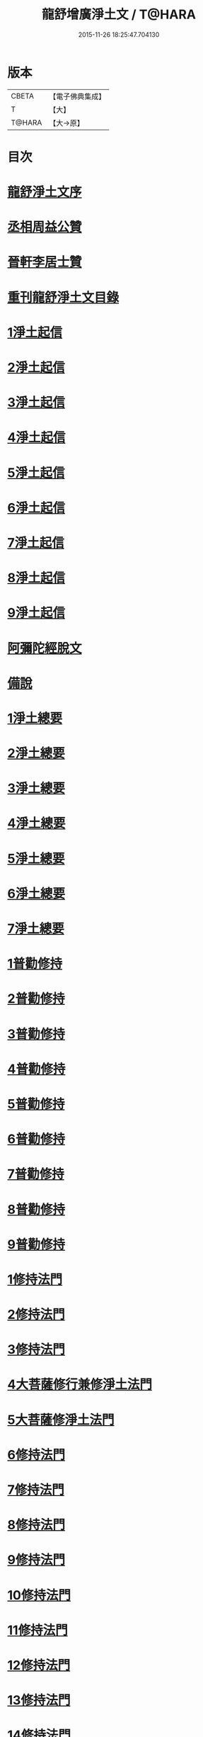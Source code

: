 #+TITLE: 龍舒增廣淨土文 / T@HARA
#+DATE: 2015-11-26 18:25:47.704130
* 版本
 |     CBETA|【電子佛典集成】|
 |         T|【大】     |
 |    T@HARA|【大→原】   |

* 目次
* [[file:KR6p0050_001.txt::001-0251a3][龍舒淨土文序]]
* [[file:KR6p0050_001.txt::0252a22][丞相周益公贊]]
* [[file:KR6p0050_001.txt::0252b3][晉軒李居士贊]]
* [[file:KR6p0050_001.txt::0252b10][重刊龍舒淨土文目錄]]
* [[file:KR6p0050_001.txt::0254b9][1淨土起信]]
* [[file:KR6p0050_001.txt::0254c9][2淨土起信]]
* [[file:KR6p0050_001.txt::0255a7][3淨土起信]]
* [[file:KR6p0050_001.txt::0255b3][4淨土起信]]
* [[file:KR6p0050_001.txt::0255c6][5淨土起信]]
* [[file:KR6p0050_001.txt::0256a15][6淨土起信]]
* [[file:KR6p0050_001.txt::0256b9][7淨土起信]]
* [[file:KR6p0050_001.txt::0256c7][8淨土起信]]
* [[file:KR6p0050_001.txt::0256c23][9淨土起信]]
* [[file:KR6p0050_001.txt::0257a11][阿彌陀經脫文]]
* [[file:KR6p0050_001.txt::0257a18][備說]]
* [[file:KR6p0050_002.txt::002-0257b10][1淨土總要]]
* [[file:KR6p0050_002.txt::002-0257b29][2淨土總要]]
* [[file:KR6p0050_002.txt::0257c25][3淨土總要]]
* [[file:KR6p0050_002.txt::0258a19][4淨土總要]]
* [[file:KR6p0050_002.txt::0258b14][5淨土總要]]
* [[file:KR6p0050_002.txt::0258c7][6淨土總要]]
* [[file:KR6p0050_002.txt::0258c29][7淨土總要]]
* [[file:KR6p0050_003.txt::0259b4][1普勸修持]]
* [[file:KR6p0050_003.txt::0259b26][2普勸修持]]
* [[file:KR6p0050_003.txt::0259c23][3普勸修持]]
* [[file:KR6p0050_003.txt::0260a17][4普勸修持]]
* [[file:KR6p0050_003.txt::0260b13][5普勸修持]]
* [[file:KR6p0050_003.txt::0260c6][6普勸修持]]
* [[file:KR6p0050_003.txt::0261a1][7普勸修持]]
* [[file:KR6p0050_003.txt::0261a27][8普勸修持]]
* [[file:KR6p0050_003.txt::0261b15][9普勸修持]]
* [[file:KR6p0050_004.txt::004-0261c18][1修持法門]]
* [[file:KR6p0050_004.txt::004-0261c28][2修持法門]]
* [[file:KR6p0050_004.txt::0262a12][3修持法門]]
* [[file:KR6p0050_004.txt::0262a22][4大菩薩修行兼修淨土法門]]
* [[file:KR6p0050_004.txt::0263a1][5大菩薩修淨土法門]]
* [[file:KR6p0050_004.txt::0263b24][6修持法門]]
* [[file:KR6p0050_004.txt::0263c24][7修持法門]]
* [[file:KR6p0050_004.txt::0264a21][8修持法門]]
* [[file:KR6p0050_004.txt::0264b22][9修持法門]]
* [[file:KR6p0050_004.txt::0264c6][10修持法門]]
* [[file:KR6p0050_004.txt::0264c20][11修持法門]]
* [[file:KR6p0050_004.txt::0264c29][12修持法門]]
* [[file:KR6p0050_004.txt::0265a9][13修持法門]]
* [[file:KR6p0050_004.txt::0265a26][14修持法門]]
* [[file:KR6p0050_004.txt::0265b3][15修持法門]]
* [[file:KR6p0050_004.txt::0265b10][食肉說]]
* [[file:KR6p0050_004.txt::0265b19][觀音坐相說]]
* [[file:KR6p0050_005.txt::005-0265c10][東晉遠法師]]
* [[file:KR6p0050_005.txt::005-0265c29][東晉劉遺民]]
* [[file:KR6p0050_005.txt::0266a18][東晉闕公則]]
* [[file:KR6p0050_005.txt::0266a23][晉翰林學士張抗]]
* [[file:KR6p0050_005.txt::0266b1][宋江陵僧曇鑒]]
* [[file:KR6p0050_005.txt::0266b10][南齊楊都僧慧進]]
* [[file:KR6p0050_005.txt::0266b17][後魏壁谷僧曇鸞]]
* [[file:KR6p0050_005.txt::0266c3][隋開覺寺僧道喻]]
* [[file:KR6p0050_005.txt::0266c10][唐京師僧善導]]
* [[file:KR6p0050_005.txt::0267a8][唐台州僧懷玉]]
* [[file:KR6p0050_005.txt::0267a22][唐汾州僧啟芳圓果]]
* [[file:KR6p0050_005.txt::0267b11][唐真州僧自覺]]
* [[file:KR6p0050_005.txt::0267b20][唐睦州僧少康]]
* [[file:KR6p0050_005.txt::0267c13][唐并州僧惟岸]]
* [[file:KR6p0050_005.txt::0267c28][唐長安尼淨真]]
* [[file:KR6p0050_005.txt::0268a5][唐房翥]]
* [[file:KR6p0050_005.txt::0268a12][唐長安李知遙]]
* [[file:KR6p0050_005.txt::0268a18][唐上黨姚婆]]
* [[file:KR6p0050_005.txt::0268a22][唐并州溫靜文妻]]
* [[file:KR6p0050_005.txt::0268a28][唐張鍾馗]]
* [[file:KR6p0050_005.txt::0268b4][唐張善和]]
* [[file:KR6p0050_005.txt::0268b12][後晉鳳翔僧志通]]
* [[file:KR6p0050_005.txt::0268b19][國初永明壽禪師]]
* [[file:KR6p0050_005.txt::0268c7][宋明州僧可久]]
* [[file:KR6p0050_005.txt::0268c17][宋會稽金大公]]
* [[file:KR6p0050_005.txt::0268c24][宋潭州黃打銕]]
* [[file:KR6p0050_005.txt::0269a1][宋臨安府仁和吳瓊]]
* [[file:KR6p0050_005.txt::0269a15][宋荊王夫人]]
* [[file:KR6p0050_005.txt::0269b9][宋觀音縣君]]
* [[file:KR6p0050_005.txt::0269b27][宋馮氏夫人]]
* [[file:KR6p0050_006.txt::006-0269c28][勸士人]]
* [[file:KR6p0050_006.txt::0270a10][勸有官君子]]
* [[file:KR6p0050_006.txt::0270a21][勸在公門者]]
* [[file:KR6p0050_006.txt::0270b2][勸醫者]]
* [[file:KR6p0050_006.txt::0270b27][勸僧]]
* [[file:KR6p0050_006.txt::0270c14][勸參禪者]]
* [[file:KR6p0050_006.txt::0270c27][勸富者]]
* [[file:KR6p0050_006.txt::0271a12][勸貪吝者]]
* [[file:KR6p0050_006.txt::0271a22][勸孝子]]
* [[file:KR6p0050_006.txt::0271b5][勸骨肉恩愛者]]
* [[file:KR6p0050_006.txt::0271b15][勸婦人]]
* [[file:KR6p0050_006.txt::0271b25][勸僕妾]]
* [[file:KR6p0050_006.txt::0271c5][勸農者]]
* [[file:KR6p0050_006.txt::0271c14][勸養蠶者]]
* [[file:KR6p0050_006.txt::0271c24][勸商賈]]
* [[file:KR6p0050_006.txt::0272a7][勸工匠]]
* [[file:KR6p0050_006.txt::0272a17][勸多屯蹇者]]
* [[file:KR6p0050_006.txt::0272a28][勸骨肉怨憎者]]
* [[file:KR6p0050_006.txt::0272b7][勸漁者]]
* [[file:KR6p0050_006.txt::0272b18][勸網飛禽者]]
* [[file:KR6p0050_006.txt::0272b28][勸為厨子者]]
* [[file:KR6p0050_006.txt::0272c9][勸作福者]]
* [[file:KR6p0050_006.txt::0272c18][勸誦經人]]
* [[file:KR6p0050_006.txt::0272c27][勸貴人]]
* [[file:KR6p0050_006.txt::0273a11][勸大聰明人]]
* [[file:KR6p0050_006.txt::0273a25][勸賣酒者]]
* [[file:KR6p0050_006.txt::0273b6][勸開食店者]]
* [[file:KR6p0050_006.txt::0273b18][勸屠者]]
* [[file:KR6p0050_006.txt::0273b29][勸在風塵者]]
* [[file:KR6p0050_006.txt::0273c9][勸罪惡人]]
* [[file:KR6p0050_006.txt::0273c17][勸病苦者]]
* [[file:KR6p0050_006.txt::0273c29][勸疾惡欲為神者]]
* [[file:KR6p0050_006.txt::0274a26][勸軍中人]]
* [[file:KR6p0050_006.txt::0274b10][勸惡口者]]
* [[file:KR6p0050_006.txt::0274b25][勸童男]]
* [[file:KR6p0050_006.txt::0274c10][勸室女]]
* [[file:KR6p0050_006.txt::0274c26][八八兒口生蓮華]]
* [[file:KR6p0050_007.txt::007-0275a19][青草堂後身曾魯公]]
* [[file:KR6p0050_007.txt::0275b4][戒禪師後身東坡]]
* [[file:KR6p0050_007.txt::0275b16][哲老後身多憂苦]]
* [[file:KR6p0050_007.txt::0275c9][古老後身耽富貴]]
* [[file:KR6p0050_007.txt::0275c29][西方如現受官]]
* [[file:KR6p0050_007.txt::0276a9][三菩薩修兜率]]
* [[file:KR6p0050_007.txt::0276a23][法華尼後身作官妓]]
* [[file:KR6p0050_007.txt::0276b4][十二緣圖]]
* [[file:KR6p0050_007.txt::0276b17][三界六道輪迴圖]]
* [[file:KR6p0050_008.txt::0277a4][陳企念佛却鬼]]
* [[file:KR6p0050_008.txt::0277a14][鄒賓王念佛夢覺]]
* [[file:KR6p0050_008.txt::0277a20][張繼祖念佛薦亡]]
* [[file:KR6p0050_008.txt::0277a25][劉慧仲念佛安寢]]
* [[file:KR6p0050_008.txt::0277b2][阮嫂念佛眼明]]
* [[file:KR6p0050_008.txt::0277b6][閻羅王勸婆念佛]]
* [[file:KR6p0050_008.txt::0277b14][邵安撫念佛脫難]]
* [[file:KR6p0050_008.txt::0277b24][念佛風疾不作]]
* [[file:KR6p0050_008.txt::0277c3][夢中念佛脫恐懼]]
* [[file:KR6p0050_008.txt::0277c7][念佛屋不壓死]]
* [[file:KR6p0050_008.txt::0277c12][念佛痁疾遂愈]]
* [[file:KR6p0050_008.txt::0277c19][念佛痼疾皆愈]]
* [[file:KR6p0050_008.txt::0277c23][繡佛舍利迸出]]
* [[file:KR6p0050_008.txt::0277c26][佛像常有舍利]]
* [[file:KR6p0050_008.txt::0278a2][夢佛遂得聰辯]]
* [[file:KR6p0050_008.txt::0278a5][念佛治病得愈]]
* [[file:KR6p0050_008.txt::0278a8][念佛孫兒免難]]
* [[file:KR6p0050_009.txt::009-0278a26][習說]]
* [[file:KR6p0050_009.txt::0278b12][葛守利人說]]
* [[file:KR6p0050_009.txt::0278c3][施報說]]
* [[file:KR6p0050_009.txt::0279a2][至人延年說]]
* [[file:KR6p0050_009.txt::0279a21][食肉說]]
* [[file:KR6p0050_009.txt::0279c2][戒殺盜婬說]]
* [[file:KR6p0050_009.txt::0279c17][飲食男女說]]
* [[file:KR6p0050_009.txt::0280a8][貪折前程說]]
* [[file:KR6p0050_009.txt::0280a22][福慧說]]
* [[file:KR6p0050_009.txt::0280b17][習慈說]]
* [[file:KR6p0050_009.txt::0280c11][為君子說]]
* [[file:KR6p0050_009.txt::0280c28][為聖為佛說]]
* [[file:KR6p0050_009.txt::0281a11][阿羅漢說]]
* [[file:KR6p0050_009.txt::0281a22][楞伽經說]]
* [[file:KR6p0050_009.txt::0281a28][二天人說]]
* [[file:KR6p0050_009.txt::0281b7][小因果說]]
* [[file:KR6p0050_010.txt::010-0281b22][情說]]
* [[file:KR6p0050_010.txt::0281c1][即是空說]]
* [[file:KR6p0050_010.txt::0281c12][六根說]]
* [[file:KR6p0050_010.txt::0281c27][真性說]]
* [[file:KR6p0050_010.txt::0282a21][心乃妄想說]]
* [[file:KR6p0050_010.txt::0282b11][五蘊皆空說]]
* [[file:KR6p0050_010.txt::0282c3][廢心用形說]]
* [[file:KR6p0050_010.txt::0282c11][用形骸說]]
* [[file:KR6p0050_010.txt::0282c24][齊生死說]]
* [[file:KR6p0050_010.txt::0283a8][我說]]
* [[file:KR6p0050_010.txt::0283a14][周大資劉侍制大慧杲禪師題跋三段]]
* [[file:KR6p0050_011.txt::011-0283b23][天台智者大師勸修行人專修淨土]]
* [[file:KR6p0050_011.txt::0283c28][真州長蘆賾禪師勸參禪人兼修淨土]]
* [[file:KR6p0050_011.txt::0284c18][杭州永明壽禪師戒無證悟人勿輕淨土]]
* [[file:KR6p0050_011.txt::0285a17][承相鄭清之勸修淨土文]]
* [[file:KR6p0050_011.txt::0285b13][廬陵李氏夢記]]
* [[file:KR6p0050_011.txt::0285c15][旴江聶允迪跋]]
* [[file:KR6p0050_011.txt::0286a16][四明斷佛種人跋]]
* [[file:KR6p0050_012.txt::012-0286b9][獅子峯如如顏丙勸修淨業文]]
* [[file:KR6p0050_012.txt::0287a17][慈照宗主臨終三疑]]
* [[file:KR6p0050_012.txt::0287a29][善導和尚臨終往生正念文]]
* [[file:KR6p0050_012.txt::0287c11][慈雲懺主晨朝十念法]]
* [[file:KR6p0050_012.txt::0288a2][讚佛偈]]
* [[file:KR6p0050_012.txt::0288a28][念佛號并菩薩號]]
* [[file:KR6p0050_012.txt::0288b18][念佛菩薩號]]
* [[file:KR6p0050_012.txt::0288c5][念佛菩薩如前]]
* [[file:KR6p0050_012.txt::0288c13][普勸修持]]
* [[file:KR6p0050_012.txt::0288c29][口業勸戒]]
* [[file:KR6p0050_012.txt::0289a22][超脫輪迴捷徑]]
* [[file:KR6p0050_012.txt::0289b17][念佛報應因緣]]
* 卷
** [[file:KR6p0050_001.txt][龍舒增廣淨土文 1]]
** [[file:KR6p0050_002.txt][龍舒增廣淨土文 2]]
** [[file:KR6p0050_003.txt][龍舒增廣淨土文 3]]
** [[file:KR6p0050_004.txt][龍舒增廣淨土文 4]]
** [[file:KR6p0050_005.txt][龍舒增廣淨土文 5]]
** [[file:KR6p0050_006.txt][龍舒增廣淨土文 6]]
** [[file:KR6p0050_007.txt][龍舒增廣淨土文 7]]
** [[file:KR6p0050_008.txt][龍舒增廣淨土文 8]]
** [[file:KR6p0050_009.txt][龍舒增廣淨土文 9]]
** [[file:KR6p0050_010.txt][龍舒增廣淨土文 10]]
** [[file:KR6p0050_011.txt][龍舒增廣淨土文 11]]
** [[file:KR6p0050_012.txt][龍舒增廣淨土文 12]]
